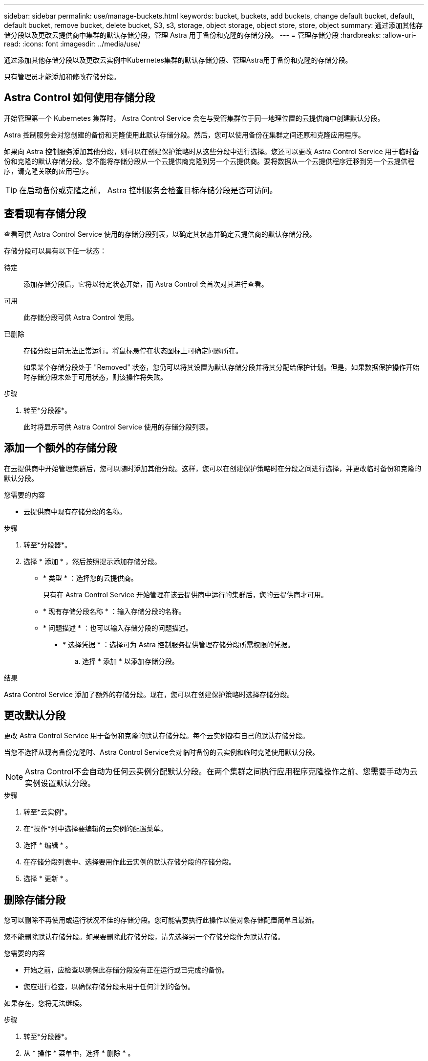 ---
sidebar: sidebar 
permalink: use/manage-buckets.html 
keywords: bucket, buckets, add buckets, change default bucket, default, default bucket, remove bucket, delete bucket, S3, s3, storage, object storage, object store, store, object 
summary: 通过添加其他存储分段以及更改云提供商中集群的默认存储分段，管理 Astra 用于备份和克隆的存储分段。 
---
= 管理存储分段
:hardbreaks:
:allow-uri-read: 
:icons: font
:imagesdir: ../media/use/


[role="lead"]
通过添加其他存储分段以及更改云实例中Kubernetes集群的默认存储分段、管理Astra用于备份和克隆的存储分段。

只有管理员才能添加和修改存储分段。



== Astra Control 如何使用存储分段

开始管理第一个 Kubernetes 集群时， Astra Control Service 会在与受管集群位于同一地理位置的云提供商中创建默认分段。

Astra 控制服务会对您创建的备份和克隆使用此默认存储分段。然后，您可以使用备份在集群之间还原和克隆应用程序。

如果向 Astra 控制服务添加其他分段，则可以在创建保护策略时从这些分段中进行选择。您还可以更改 Astra Control Service 用于临时备份和克隆的默认存储分段。您不能将存储分段从一个云提供商克隆到另一个云提供商。要将数据从一个云提供程序迁移到另一个云提供程序，请克隆关联的应用程序。


TIP: 在启动备份或克隆之前， Astra 控制服务会检查目标存储分段是否可访问。



== 查看现有存储分段

查看可供 Astra Control Service 使用的存储分段列表，以确定其状态并确定云提供商的默认存储分段。

存储分段可以具有以下任一状态：

待定:: 添加存储分段后，它将以待定状态开始，而 Astra Control 会首次对其进行查看。
可用:: 此存储分段可供 Astra Control 使用。
已删除:: 存储分段目前无法正常运行。将鼠标悬停在状态图标上可确定问题所在。
+
--
如果某个存储分段处于 "Removed" 状态，您仍可以将其设置为默认存储分段并将其分配给保护计划。但是，如果数据保护操作开始时存储分段未处于可用状态，则该操作将失败。

--


.步骤
. 转至*分段器*。
+
此时将显示可供 Astra Control Service 使用的存储分段列表。





== 添加一个额外的存储分段

在云提供商中开始管理集群后，您可以随时添加其他分段。这样，您可以在创建保护策略时在分段之间进行选择，并更改临时备份和克隆的默认分段。

.您需要的内容
* 云提供商中现有存储分段的名称。


ifdef::azure[]

* 如果存储分段位于Azure中：
+
** 此存储分段必须属于名为_Astra-backup-rg_的资源组。
** 如果Azure存储帐户实例性能设置为"Premium"、则"Premium account type"设置必须设置为"Block blobs"。




endif::azure[]

.步骤
. 转至*分段器*。
. 选择 * 添加 * ，然后按照提示添加存储分段。
+
** * 类型 * ：选择您的云提供商。
+
只有在 Astra Control Service 开始管理在该云提供商中运行的集群后，您的云提供商才可用。

** * 现有存储分段名称 * ：输入存储分段的名称。
** * 问题描述 * ：也可以输入存储分段的问题描述。




ifdef::azure[]

* *存储帐户*(仅限Azure)：输入Azure存储帐户的名称。此存储分段必须属于名为_Astra-backup-rg_的资源组。


endif::azure[]

ifdef::aws[]

* * S3服务器名称或IP地址*(仅限AWS)：输入与您所在地区对应的S3端点的完全限定域名、而不输入 `https://`。请参见 https://docs.aws.amazon.com/general/latest/gr/s3.html["Amazon文档"^] 有关详细信息 ...


endif::aws[]

* * 选择凭据 * ：选择可为 Astra 控制服务提供管理存储分段所需权限的凭据。
+
.. 选择 * 添加 * 以添加存储分段。




.结果
Astra Control Service 添加了额外的存储分段。现在，您可以在创建保护策略时选择存储分段。



== 更改默认分段

更改 Astra Control Service 用于备份和克隆的默认存储分段。每个云实例都有自己的默认存储分段。

当您不选择从现有备份克隆时、Astra Control Service会对临时备份的云实例和临时克隆使用默认分段。


NOTE: Astra Control不会自动为任何云实例分配默认分段。在两个集群之间执行应用程序克隆操作之前、您需要手动为云实例设置默认分段。

.步骤
. 转至*云实例*。
. 在*操作*列中选择要编辑的云实例的配置菜单。
. 选择 * 编辑 * 。
. 在存储分段列表中、选择要用作此云实例的默认存储分段的存储分段。
. 选择 * 更新 * 。




== 删除存储分段

您可以删除不再使用或运行状况不佳的存储分段。您可能需要执行此操作以使对象存储配置简单且最新。

您不能删除默认存储分段。如果要删除此存储分段，请先选择另一个存储分段作为默认存储。

.您需要的内容
* 开始之前，应检查以确保此存储分段没有正在运行或已完成的备份。
* 您应进行检查，以确保存储分段未用于任何计划的备份。


如果存在，您将无法继续。

.步骤
. 转至*分段器*。
. 从 * 操作 * 菜单中，选择 * 删除 * 。
+

NOTE: Astra Control 可首先确保没有使用存储分段进行备份的计划策略，并且要删除的存储分段中没有活动备份。

. 键入 "remove" 确认此操作。
. 选择 * 是，删除存储分段 * 。




== 了解更多信息

* https://docs.netapp.com/us-en/astra-automation/index.html["使用 Astra Control API"^]

